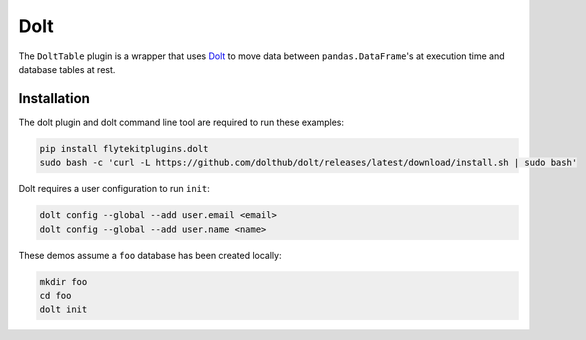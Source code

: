 Dolt
====

The ``DoltTable`` plugin is a wrapper that uses `Dolt <https://github.com/dolthub/dolt>`__ to move data between
``pandas.DataFrame``'s at execution time and database tables at rest.

Installation
------------
The dolt plugin and dolt command line tool are required to run these examples:

.. code:: bash

   pip install flytekitplugins.dolt
   sudo bash -c 'curl -L https://github.com/dolthub/dolt/releases/latest/download/install.sh | sudo bash'

Dolt requires a user configuration to run ``init``:

.. code:: bash

   dolt config --global --add user.email <email>
   dolt config --global --add user.name <name>

These demos assume a ``foo`` database has been created locally:

.. code:: bash

   mkdir foo
   cd foo
   dolt init

